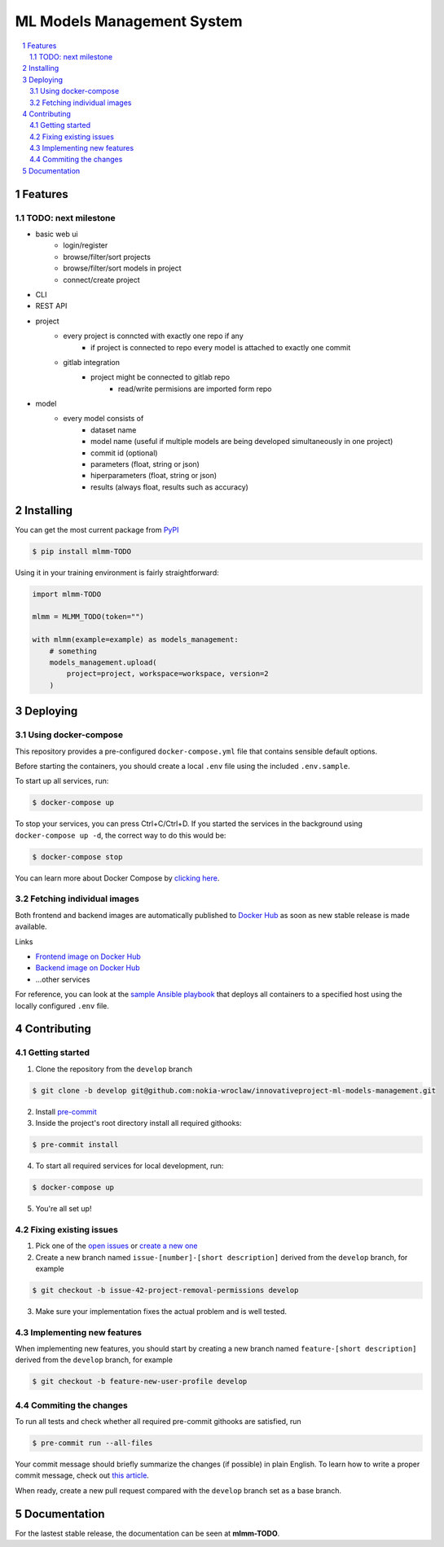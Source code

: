ML Models Management System
###########################

.. contents:: \

.. section-numbering::


Features
========

TODO: next milestone
--------------------

- basic web ui
    - login/register
    - browse/filter/sort projects
    - browse/filter/sort models in project
    - connect/create project
- CLI
- REST API
- project
    - every project is conncted with exactly one repo if any
        - if project is connected to repo every model is attached to exactly one commit
    - gitlab integration
        - project might be connected to gitlab repo
            - read/write permisions are imported form repo
- model
    - every model consists of
        - dataset name
        - model name (useful if multiple models are being developed simultaneously in one project)
        - commit id (optional)
        - parameters (float, string or json)
        - hiperparameters (float, string or json)
        - results (always float, results such as accuracy)

Installing
==========

You can get the most current package from `PyPI <https://test.pypi.org/>`_

.. code-block:: bash

    $ pip install mlmm-TODO

Using it in your training environment is fairly straightforward:

.. code-block:: python

    import mlmm-TODO

    mlmm = MLMM_TODO(token="")

    with mlmm(example=example) as models_management:
        # something
        models_management.upload(
            project=project, workspace=workspace, version=2
        )

Deploying
=========

Using docker-compose
--------------------

This repository provides a pre-configured ``docker-compose.yml`` file that contains sensible default options. 

Before starting the containers, you should create a local ``.env`` file using the included ``.env.sample``.

To start up all services, run:

.. code-block:: bash

    $ docker-compose up

To stop your services, you can press Ctrl+C/Ctrl+D. If you started the services in the background using  ``docker-compose up -d``, the correct way to do this would be:

.. code-block:: bash

    $ docker-compose stop

You can learn more about Docker Compose by `clicking here <https://docs.docker.com/compose/>`_.

Fetching individual images
--------------------------

Both frontend and backend images are automatically published to `Docker Hub <https://hub.docker.com>`_ as soon as new stable release is made available.

Links

- `Frontend image on Docker Hub <https://hub.docker.com>`_
- `Backend image on Docker Hub <https://hub.docker.com>`_
- ...other services

For reference, you can look at the `sample Ansible playbook <#>`_ that deploys all containers to a specified host using the locally configured ``.env`` file.

Contributing
============

Getting started
---------------

1. Clone the repository from the ``develop`` branch

.. code-block:: bash

    $ git clone -b develop git@github.com:nokia-wroclaw/innovativeproject-ml-models-management.git

2. Install `pre-commit <https://pre-commit.com/#install>`_

3. Inside the project's root directory install all required githooks:

.. code-block:: bash

    $ pre-commit install

4. To start all required services for local development, run:

.. code-block:: bash

    $ docker-compose up

5. You're all set up!

Fixing existing issues
----------------------

1. Pick one of the `open issues <https://github.com/nokia-wroclaw/innovativeproject-ml-models-management/issues>`_ or `create a new one <https://github.com/nokia-wroclaw/innovativeproject-ml-models-management/issues/new>`_

2. Create a new branch named ``issue-[number]-[short description]`` derived from the ``develop`` branch, for example

.. code-block:: bash

    $ git checkout -b issue-42-project-removal-permissions develop

3. Make sure your implementation fixes the actual problem and is well tested. 

Implementing new features
-------------------------

When implementing new features, you should start by creating a new branch named ``feature-[short description]`` derived from the ``develop`` branch, for example

.. code-block:: bash

    $ git checkout -b feature-new-user-profile develop


Commiting the changes
---------------------

To run all tests and check whether all required pre-commit githooks are satisfied, run 

.. code-block:: bash

    $ pre-commit run --all-files

Your commit message should briefly summarize the changes (if possible) in plain English. To learn how to write a proper commit message, check out `this article <https://juffalow.com/other/write-good-git-commit-message>`_.

When ready, create a new pull request compared with the ``develop`` branch set as a base branch.

Documentation
=============

For the lastest stable release, the documentation can be seen at **mlmm-TODO**.
